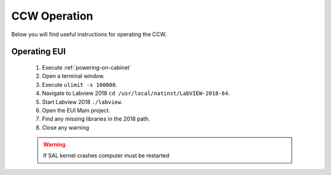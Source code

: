 *************
CCW Operation
*************

Below you will find useful instructions for operating the CCW.


Operating EUI
=============
	1. Execute :ref:`powering-on-cabinet`
	#. Open a terminal window.
	#. Execute ``ulimit -s 100000``.
	#. Navigate to Labview 2018 ``cd /usr/local/natinst/LabVIEW-2018-64``.
	#. Start Labview 2018 ``./labview``.
	#. Open the EUI Main project.
	#. Find any missing libraries in the 2018 path.
	#. Close any warning

	.. warning:: If SAL kernel crashes computer must be restarted
